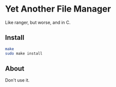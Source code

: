 * Yet Another File Manager

Like ranger, but worse, and in C.

** Install

#+BEGIN_SRC sh
make
sudo make install
#+END_SRC

** About
Don't use it.
